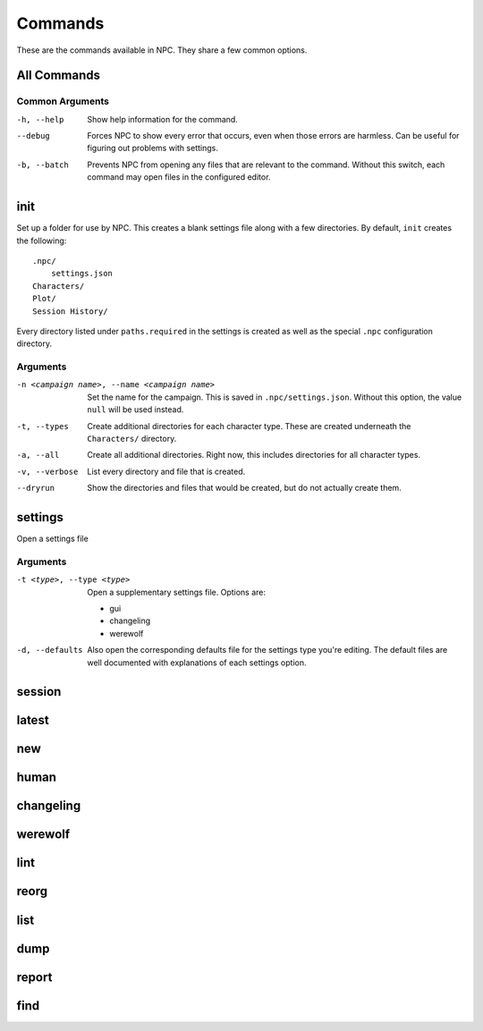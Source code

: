 .. Commands documentation

Commands
===============================

These are the commands available in NPC. They share a few common options.

All Commands
------------

Common Arguments
~~~~~~~~~~~~~~~~

-h, --help
	Show help information for the command.

--debug
	Forces NPC to show every error that occurs, even when those errors are harmless. Can be useful for figuring out problems with settings.

-b, --batch
	Prevents NPC from opening any files that are relevant to the command. Without this switch, each command may open files in the configured editor.

init
-------------------------------

Set up a folder for use by NPC. This creates a blank settings file along with a few directories. By default, ``init`` creates the following::

	.npc/
	    settings.json
	Characters/
	Plot/
	Session History/

Every directory listed under ``paths.required`` in the settings is created as well as the special ``.npc`` configuration directory.

Arguments
~~~~~~~~~

-n <campaign name>, --name <campaign name>
	Set the name for the campaign. This is saved in ``.npc/settings.json``. Without this option, the value ``null`` will be used instead.

-t, --types
	Create additional directories for each character type. These are created underneath the ``Characters/`` directory.

-a, --all
	Create all additional directories. Right now, this includes directories for all character types.

-v, --verbose
	List every directory and file that is created.

--dryrun
	Show the directories and files that would be created, but do not actually create them.

.. _cmd-settings:

settings
-------------------------------

Open a settings file

Arguments
~~~~~~~~~

-t <type>, --type <type>
	Open a supplementary settings file. Options are:

	* gui
	* changeling
	* werewolf

-d, --defaults
	Also open the corresponding defaults file for the settings type you're editing. The default files are well documented with explanations of each settings option.

session
-------------------------------

latest
-------------------------------

new
-------------------------------

human
-------------------------------

changeling
-------------------------------

werewolf
-------------------------------

lint
-------------------------------

reorg
-------------------------------

list
-------------------------------

dump
-------------------------------

report
-------------------------------

find
-------------------------------
